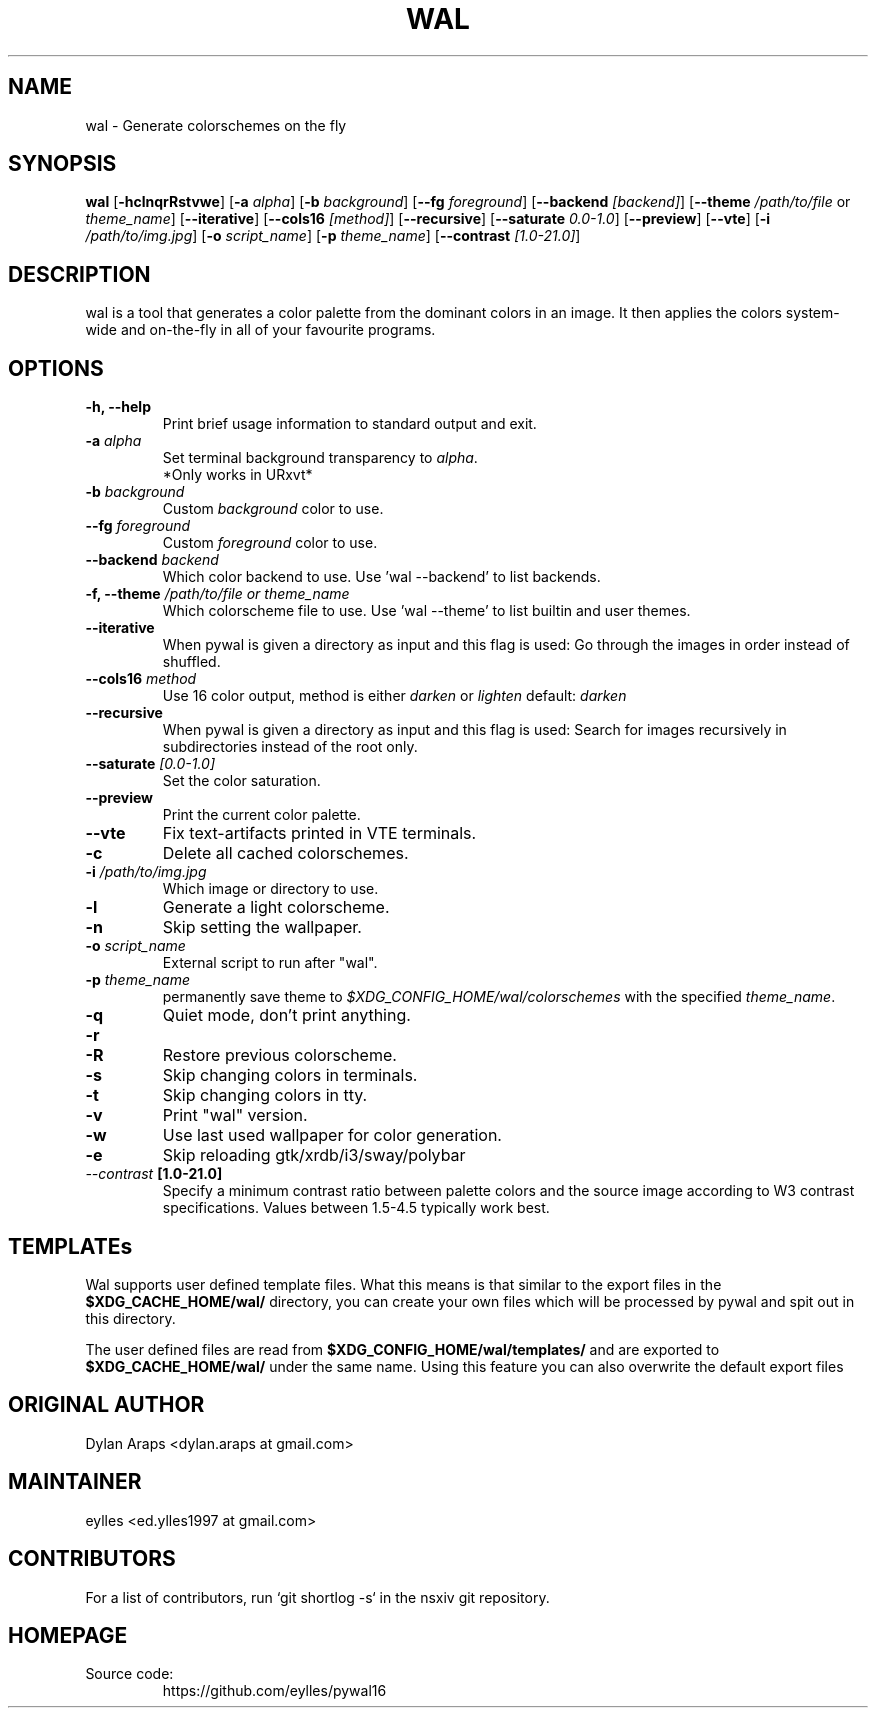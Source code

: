 .TH WAL 1  pywal16
.SH NAME
wal \- Generate colorschemes on the fly
.SH SYNOPSIS
.B wal
.RB [ \-hclnqrRstvwe ]
.RB [ -a
.IR "alpha" ]
.RB [ -b
.IR background ]
.RB [ --fg
.IR foreground ]
.RB [ --backend
.IR [backend] ]
.RB [ --theme
.IR /path/to/file
or
.IR theme_name ]
.RB [ --iterative ]
.RB [ --cols16
.IR [method] ]
.RB [ --recursive ]
.RB [ --saturate
.IR 0.0-1.0 ]
.RB [ --preview ]
.RB [ --vte ]
.RB [ -i
.IR "/path/to/img.jpg" ]
.RB [ -o
.IR "script_name" ]
.RB [ -p
.IR "theme_name" ]
.RB [ --contrast
.IR [1.0-21.0] ]
.SH DESCRIPTION
wal is a tool that generates a color palette from the dominant colors in an image. It then applies the colors system-wide and on-the-fly in all of your favourite programs.
.SH OPTIONS
.TP
.B "\-h, \-\-help"
Print brief usage information to standard output and exit.

.TP
.BI "\-a " alpha
Set terminal background transparency to
.IR alpha .
 *Only works in URxvt*

.TP
.BI "\-b " background
Custom
.IR background
color to use.

.TP
.BI "\-\-fg " foreground
Custom
.IR foreground
color to use.

.TP
.BI "\-\-backend " backend
Which color backend to use. Use 'wal \-\-backend' to list backends.

.TP
.BI "\-f, \-\-theme " /path/to/file\ or\ theme_name
Which colorscheme file to use. Use 'wal \-\-theme' to list builtin and user themes.

.TP
.BI "\-\-iterative "
When pywal is given a directory as input and this flag is used: Go through the images in order instead of shuffled.

.TP
.BI "\-\-cols16 " method
Use 16 color output, method is either
.IR darken
or
.IR lighten
default:
.IR darken

.TP
.B "\-\-recursive "
When pywal is given a directory as input and this flag is used: Search for images recursively in subdirectories instead of the root only.

.TP
.BI "\-\-saturate " [0.0-1.0]
Set the color saturation.

.TP
.B "\-\-preview "
Print the current color palette.

.TP
.B "\-\-vte "
Fix text-artifacts printed in VTE terminals.

.TP
.B "\-c "
Delete all cached colorschemes.

.TP
.BI "\-i " "/path/to/img.jpg"
Which image or directory to use.

.TP
.B "\-l "
Generate a light colorscheme.

.TP
.B "\-n "
Skip setting the wallpaper.

.TP
.BI "\-o " "script_name"
External script to run after "wal".

.TP
.BI "\-p " "theme_name"
permanently save theme to
.IR $XDG_CONFIG_HOME/wal/colorschemes
with the specified
.IR theme_name .

.TP
.B "\-q "
Quiet mode, don't print anything.

.TP
.B "\-r "
'wal -r' is deprecated: Use (cat ~/.cache/wal/sequences &) instead.

.TP
.B "\-R "
Restore previous colorscheme.

.TP
.B "\-s "
Skip changing colors in terminals.

.TP
.B "\-t "
Skip changing colors in tty.

.TP
.B "\-v "
Print "wal" version.

.TP
.B "\-w "
Use last used wallpaper for color generation.

.TP
.B "\-e "
Skip reloading gtk/xrdb/i3/sway/polybar

.TP
.IB "\-\-contrast " [1.0-21.0]
Specify a minimum contrast ratio between palette colors and the source image according to W3 contrast specifications. Values between 1.5-4.5 typically work best.

.SH TEMPLATEs
.P
Wal supports user defined template files. What this means is that similar to the export files in the
.B $XDG_CACHE_HOME/wal/
directory, you can create your own files which will be processed by pywal and spit out in this directory.
.P
The user defined files are read from
.B $XDG_CONFIG_HOME/wal/templates/
and are exported to
.B $XDG_CACHE_HOME/wal/
under the same name. Using this feature you can also overwrite the default export files
.SH ORIGINAL AUTHOR
.EX
.EE
Dylan Araps            <dylan.araps at gmail.com>
.SH MAINTAINER
.EX
eylles                 <ed.ylles1997 at gmail.com>
.EE
.SH CONTRIBUTORS
.EX
For a list of contributors, run `git shortlog -s` in the nsxiv git repository.
.EE
.SH HOMEPAGE
.TP
Source code:
.EE
https://github.com/eylles/pywal16
.EX
